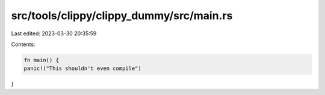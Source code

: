 src/tools/clippy/clippy_dummy/src/main.rs
=========================================

Last edited: 2023-03-30 20:35:59

Contents:

.. code-block:: rs

    fn main() {
    panic!("This shouldn't even compile")
}


